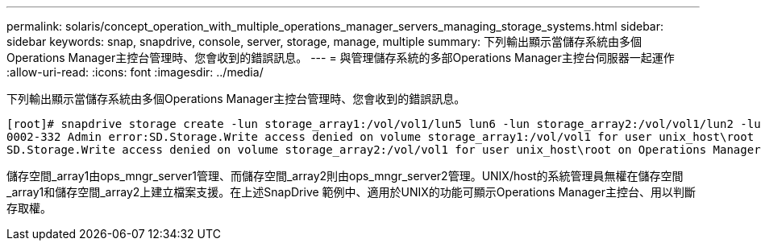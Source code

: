 ---
permalink: solaris/concept_operation_with_multiple_operations_manager_servers_managing_storage_systems.html 
sidebar: sidebar 
keywords: snap, snapdrive, console, server, storage, manage, multiple 
summary: 下列輸出顯示當儲存系統由多個Operations Manager主控台管理時、您會收到的錯誤訊息。 
---
= 與管理儲存系統的多部Operations Manager主控台伺服器一起運作
:allow-uri-read: 
:icons: font
:imagesdir: ../media/


[role="lead"]
下列輸出顯示當儲存系統由多個Operations Manager主控台管理時、您會收到的錯誤訊息。

[listing]
----
[root]# snapdrive storage create -lun storage_array1:/vol/vol1/lun5 lun6 -lun storage_array2:/vol/vol1/lun2 -lunsize 100m
0002-332 Admin error:SD.Storage.Write access denied on volume storage_array1:/vol/vol1 for user unix_host\root on Operations Manager server ops_mngr_server1
SD.Storage.Write access denied on volume storage_array2:/vol/vol1 for user unix_host\root on Operations Manager server ops_mngr_server2
----
儲存空間_array1由ops_mngr_server1管理、而儲存空間_array2則由ops_mngr_server2管理。UNIX/host的系統管理員無權在儲存空間_array1和儲存空間_array2上建立檔案支援。在上述SnapDrive 範例中、適用於UNIX的功能可顯示Operations Manager主控台、用以判斷存取權。
